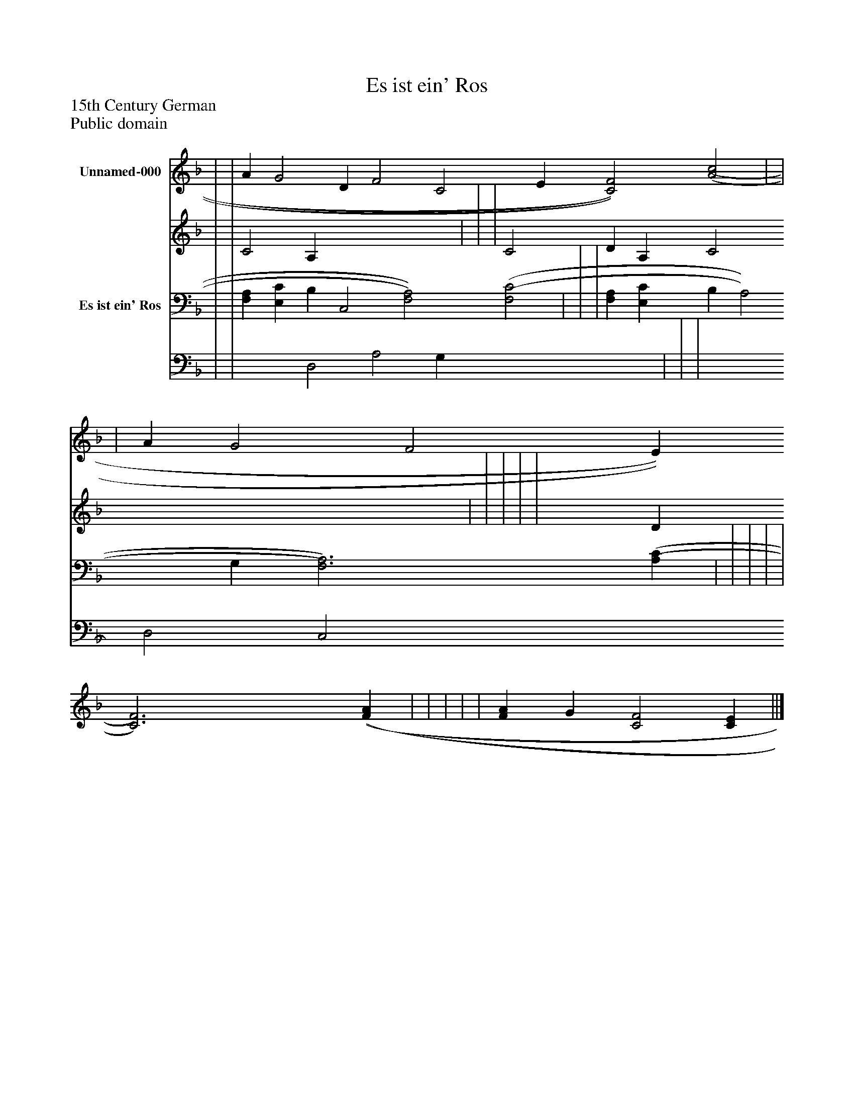 %%abc-creator mxml2abc 1.4
%%abc-version 2.0
%%continueall true
%%titletrim true
%%titleformat A-1 T C1, Z-1, S-1
X: 0
T: Es ist ein' Ros
Z: 15th Century German
Z: Public domain
L: 1/4
M: none
V: P1_1 name="Unnamed-000"
V: P1_2
%%MIDI program 1 0
V: P2_1 name="Es ist ein' Ros"
V: P2_2
%%MIDI program 2 91
K: F
% Extracting voice 1 from part P1
[V: P1_1]  | | A G2 D F2 C2 E [C2)F2)] [(A2(c2] | | | A G2 F2 E [C3)F3)] [(F(A] | | | | | [FA] G [C2F2] [CE] ||]
% Extracting voice 2 from part P1
[V: P1_2]  | | C2 A, x4  | | | C2 D A, C2 x4  | | | | | x1  D x3  ||]
% Extracting voice 1 from part P2
[V: P2_1]  | | [F,A,] [E,C] B, C,2 [F,2)A,2)] [(F,2(C2] | | | [F,A,] [E,C] B, A,2 G, [F,3)A,3)] [(A,(C] | | | | | ||]
% Extracting voice 2 from part P2
[V: P2_2]  | | x2  D,2 A,2 G, x4  | | | x2  D,2 C,2 x4  | | | | | ||]

